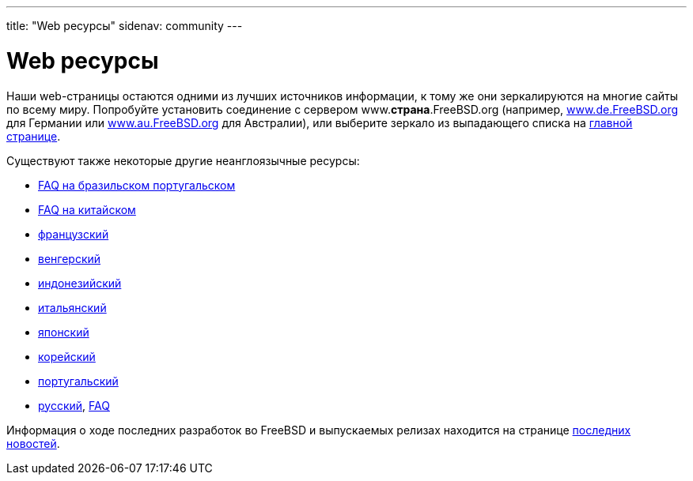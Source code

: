 ---
title: "Web ресурсы"
sidenav: community
---

= Web ресурсы

Наши web-страницы остаются одними из лучших источников информации, к тому же они зеркалируются на многие сайты по всему миру. Попробуйте установить соединение с сервером www.*страна*.FreeBSD.org (например, http://www.de.FreeBSD.org/[www.de.FreeBSD.org] для Германии или http://www.au.FreeBSD.org/[www.au.FreeBSD.org] для Австралии), или выберите зеркало из выпадающего списка на link:../[главной странице].

Существуют также некоторые другие неанглоязычные ресурсы:

* link:https://www.FreeBSD.org/doc/pt_BR/books/faq/[FAQ на бразильском португальском]
* link:https://www.FreeBSD.org/doc/zh_CN/books/faq/[FAQ на китайском]
* http://www.FreeBSD-fr.org/[французский]
* http://www.hu.FreeBSD.org/hu/[венгерский]
* http://www.FreeBSD.or.id[индонезийский]
* http://www.gufi.org/[итальянский]
* http://www.jp.FreeBSD.org/[японский]
* http://www.kr.FreeBSD.org/[корейский]
* http://npf.pt.FreeBSD.org/[португальский]
* http://www.FreeBSD.org.ru/[русский], link:https://www.FreeBSD.org/doc/ru/books/faq/[FAQ]

Информация о ходе последних разработок во FreeBSD и выпускаемых релизах находится на странице link:../../news/newsflash/[последних новостей].
